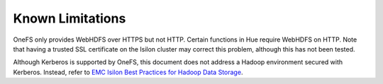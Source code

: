 Known Limitations
=================

OneFS only provides WebHDFS over HTTPS but not HTTP. Certain functions
in Hue require WebHDFS on HTTP. Note that having a trusted SSL
certificate on the Isilon cluster may correct this problem, although
this has not been tested.

Although Kerberos is supported by OneFS, this document
does not address a Hadoop environment secured with Kerberos. Instead,
refer to `EMC Isilon Best Practices for Hadoop Data
Storage <http://www.emc.com/collateral/white-paper/h12877-wp-emc-isilon-hadoop-best-practices.pdf>`__.


